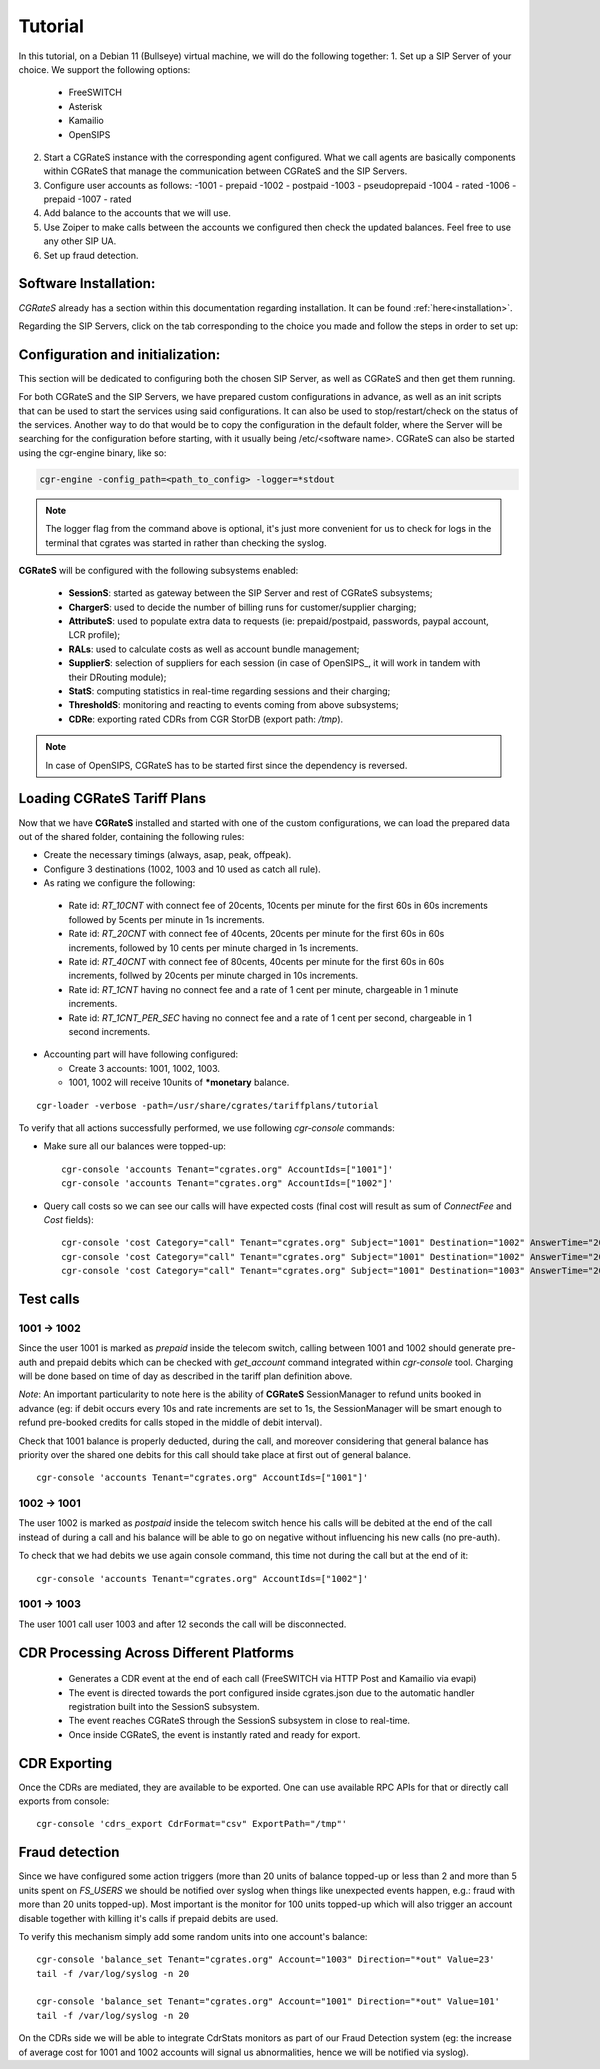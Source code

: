 Tutorial
========

In this tutorial, on a Debian 11 (Bullseye) virtual machine, we will do the following together:
1. Set up a SIP Server of your choice. We support the following options:
   -  FreeSWITCH
   -  Asterisk
   -  Kamailio
   -  OpenSIPS
2. Start a CGRateS instance with the corresponding agent configured. What we call agents are basically components within CGRateS that manage the communication between CGRateS and the SIP Servers.
3. Configure user accounts as follows:
   -1001 -  prepaid 
   -1002 -  postpaid
   -1003 -  pseudoprepaid 
   -1004 -  rated 
   -1006 -  prepaid 
   -1007 -  rated
4. Add balance to the accounts that we will use.
5. Use Zoiper to make calls between the accounts we configured then check the updated balances. Feel free to use any other SIP UA.
6. Set up fraud detection.


Software Installation:
----------------------

*CGRateS* already has a section within this documentation regarding installation. It can be found :ref:`here<installation>`.

Regarding the SIP Servers, click on the tab corresponding to the choice you made and follow the steps in order to set up:

.. tabs::

   .. group-tab:: FreeSWITCH

      For detailed information on installing FreeSWITCH on Debian, please refer to its official `installation wiki <https://developer.signalwire.com/freeswitch/FreeSWITCH-Explained/Installation/Linux/Debian_67240088/>`_.

      Before installing FreeSWITCH, you need to authenticate by creating a SignalWire Personal Access Token. To generate your personal token, follow the instructions in the `SignalWire official wiki on creating a personal token <https://developer.signalwire.com/freeswitch/freeswitch-explained/installation/howto-create-a-signalwire-personal-access-token_67240087/>`_.

      To install FreeSWITCH and configure it, we have chosen the simplest method using *vanilla* packages.

      .. code-block:: bash

         TOKEN=YOURSIGNALWIRETOKEN # Insert your SignalWire Personal Access Token here
         apt-get update && apt-get install -y gnupg2 wget lsb-release
         wget --http-user=signalwire --http-password=$TOKEN -O /usr/share/keyrings/signalwire-freeswitch-repo.gpg https://freeswitch.signalwire.com/repo/deb/debian-release/signalwire-freeswitch-repo.gpg
         echo "machine freeswitch.signalwire.com login signalwire password $TOKEN" > /etc/apt/auth.conf
         chmod 600 /etc/apt/auth.conf
         echo "deb [signed-by=/usr/share/keyrings/signalwire-freeswitch-repo.gpg] https://freeswitch.signalwire.com/repo/deb/debian-release/ `lsb_release -sc` main" > /etc/apt/sources.list.d/freeswitch.list
         echo "deb-src [signed-by=/usr/share/keyrings/signalwire-freeswitch-repo.gpg] https://freeswitch.signalwire.com/repo/deb/debian-release/ `lsb_release -sc` main" >> /etc/apt/sources.list.d/freeswitch.list

         # If /etc/freeswitch does not exist, the standard vanilla configuration is deployed
         apt-get update && apt-get install -y freeswitch-meta-all

   .. group-tab:: Asterisk

      To install Asterisk, follow these steps:

      .. code-block:: bash

         # Install the necessary dependencies
         sudo apt-get install -y build-essential libasound2-dev autoconf \
                              openssl libssl-dev libxml2-dev \
                              libncurses5-dev uuid-dev sqlite3 \
                              libsqlite3-dev pkg-config libedit-dev \
                              libjansson-dev

         # Download Asterisk
         wget https://downloads.asterisk.org/pub/telephony/asterisk/asterisk-20-current.tar.gz -P /tmp

         # Extract the downloaded archive
         sudo tar -xzvf /tmp/asterisk-20-current.tar.gz -C /usr/src

         # Change the working directory to the extracted Asterisk source
         cd /usr/src/asterisk-20*/

         # Compile and install Asterisk
         sudo ./configure --with-jansson-bundled
         sudo make menuselect.makeopts
         sudo make
         sudo make install
         sudo make samples
         sudo make config
         sudo ldconfig

         # Create the Asterisk system user
         sudo adduser --quiet --system --group --disabled-password --shell /bin/false --gecos "Asterisk" asterisk

   .. group-tab:: Kamailio

      Kamailio can be installed using the commands below, as documented in the `Kamailio Debian Installation Guide <https://kamailio.org/docs/tutorials/devel/kamailio-install-guide-deb/>`_.

      .. code-block:: bash

         wget -O- http://deb.kamailio.org/kamailiodebkey.gpg | sudo apt-key add -
         echo "deb http://deb.kamailio.org/kamailio56 bullseye main" > /etc/apt/sources.list.d/kamailio.list
         apt-get update
         apt-get install kamailio kamailio-extra-modules kamailio-json-modules 

   .. group-tab:: OpenSIPS

      We got OpenSIPS_ installed via following commands:

      .. code-block:: bash

         apt-key adv --keyserver keyserver.ubuntu.com --recv-keys 049AD65B
         echo "deb https://apt.opensips.org buster 3.3-releases" >/etc/apt/sources.list.d/opensips.list
         echo "deb https://apt.opensips.org buster cli-nightly" >/etc/apt/sources.list.d/opensips-cli.list
         apt-get update
         sudo apt-get install opensips opensips-mysql-module opensips-cgrates-module opensips-cli

Configuration and initialization:
---------------------------------

This section will be dedicated to configuring both the chosen SIP Server, as well as CGRateS and then get them running.

For both CGRateS and the SIP Servers, we have prepared custom configurations in advance, as well as an init scripts that can be used to start the services using said configurations. It can also be used to stop/restart/check on the status of the services. Another way to do that would be to copy the configuration in the default folder, where the Server will be searching for the configuration before starting, with it usually being /etc/<software name>. CGRateS can also be started using the cgr-engine binary, like so:

.. code-block:: bash

         cgr-engine -config_path=<path_to_config> -logger=*stdout

.. note::
   The logger flag from the command above is optional, it's just more convenient for us to check for logs in the terminal that cgrates was started in rather than checking the syslog.

.. tabs::

   .. group-tab:: FreeSWITCH


      - FreeSWITCH with *vanilla* configuration adding *mod_json_cdr* for CDR generation. 

         - Added configuration for the following users (with configs in *etc/freeswitch/directory/default*): 1001-prepaid, 1002-postpaid, 1003-pseudoprepaid, 1004-rated, 1006-prepaid, 1007-rated.
         - Have added inside default dialplan CGR own extensions just before routing towards users (found in *etc/freeswitch/dialplan/default.xml*).


      To start FreeSWITCH_ with custom configuration, used the :

      .. code-block:: bash

         /usr/share/cgrates/tutorials/fs_evsock/freeswitch/etc/init.d/freeswitch start

      To verify that FreeSWITCH_ is running, run:

      .. code-block:: bash

         fs_cli -x status


   .. group-tab:: Asterisk

      Install asterisk:
      ::

        sudo apt install asterisk

   .. group-tab:: Kamailio

      Install kama:
      ::

        sudo apt install kamailio

   .. group-tab:: OpenSIPS

      Installation for this:
      ::

        sudo apt install opensips


**CGRateS** will be configured with the following subsystems enabled:

 - **SessionS**: started as gateway between the SIP Server and rest of CGRateS subsystems;
 - **ChargerS**: used to decide the number of billing runs for customer/supplier charging;
 - **AttributeS**: used to populate extra data to requests (ie: prepaid/postpaid, passwords, paypal account, LCR profile);
 - **RALs**: used to calculate costs as well as account bundle management;
 - **SupplierS**: selection of suppliers for each session (in case of OpenSIPS_, it will work in tandem with their DRouting module);
 - **StatS**: computing statistics in real-time regarding sessions and their charging;
 - **ThresholdS**: monitoring and reacting to events coming from above subsystems;
 - **CDRe**: exporting rated CDRs from CGR StorDB (export path: */tmp*).


.. tabs::

   .. group-tab:: FreeSWITCH

      .. code-block:: bash

         /usr/share/cgrates/tutorials/fs_evsock/cgrates/etc/init.d/cgrates start

   .. group-tab:: Asterisk

      .. code-block:: bash

         /usr/share/cgrates/tutorials/asterisk_ari/cgrates/etc/init.d/cgrates start

   .. group-tab:: Kamailio

      .. code-block:: bash

         /usr/share/cgrates/tutorials/kamevapi/cgrates/etc/init.d/cgrates start

   .. group-tab:: OpenSIPS

      .. code-block:: bash

         /usr/share/cgrates/tutorials/osips_native/cgrates/etc/init.d/cgrates start

.. note::
   In case of OpenSIPS, CGRateS has to be started first since the dependency is reversed.


Loading **CGRateS** Tariff Plans
--------------------------------

Now that we have **CGRateS** installed and started with one of the custom configurations, we can load the prepared data out of the shared folder, containing the following rules:

- Create the necessary timings (always, asap, peak, offpeak).
- Configure 3 destinations (1002, 1003 and 10 used as catch all rule).
- As rating we configure the following:

 - Rate id: *RT_10CNT* with connect fee of 20cents, 10cents per minute for the first 60s in 60s increments followed by 5cents per minute in 1s increments.
 - Rate id: *RT_20CNT* with connect fee of 40cents, 20cents per minute for the first 60s in 60s increments, followed by 10 cents per minute charged in 1s increments.
 - Rate id: *RT_40CNT* with connect fee of 80cents, 40cents per minute for the first 60s in 60s increments, follwed by 20cents per minute charged in 10s increments.
 - Rate id: *RT_1CNT* having no connect fee and a rate of 1 cent per minute, chargeable in 1 minute increments.
 - Rate id: *RT_1CNT_PER_SEC* having no connect fee and a rate of 1 cent per second, chargeable in 1 second increments.

- Accounting part will have following configured:

  - Create 3 accounts: 1001, 1002, 1003.
  - 1001, 1002 will receive 10units of **\*monetary** balance.


::

 cgr-loader -verbose -path=/usr/share/cgrates/tariffplans/tutorial

To verify that all actions successfully performed, we use following *cgr-console* commands:

- Make sure all our balances were topped-up:

 ::

  cgr-console 'accounts Tenant="cgrates.org" AccountIds=["1001"]'
  cgr-console 'accounts Tenant="cgrates.org" AccountIds=["1002"]'

- Query call costs so we can see our calls will have expected costs (final cost will result as sum of *ConnectFee* and *Cost* fields):

 ::
 
  cgr-console 'cost Category="call" Tenant="cgrates.org" Subject="1001" Destination="1002" AnswerTime="2014-08-04T13:00:00Z" Usage="20s"'
  cgr-console 'cost Category="call" Tenant="cgrates.org" Subject="1001" Destination="1002" AnswerTime="2014-08-04T13:00:00Z" Usage="1m25s"'
  cgr-console 'cost Category="call" Tenant="cgrates.org" Subject="1001" Destination="1003" AnswerTime="2014-08-04T13:00:00Z" Usage="20s"'


Test calls
----------


1001 -> 1002
~~~~~~~~~~~~

Since the user 1001 is marked as *prepaid* inside the telecom switch, calling between 1001 and 1002 should generate pre-auth and prepaid debits which can be checked with *get_account* command integrated within *cgr-console* tool. Charging will be done based on time of day as described in the tariff plan definition above.

*Note*: An important particularity to  note here is the ability of **CGRateS** SessionManager to refund units booked in advance (eg: if debit occurs every 10s and rate increments are set to 1s, the SessionManager will be smart enough to refund pre-booked credits for calls stoped in the middle of debit interval).

Check that 1001 balance is properly deducted, during the call, and moreover considering that general balance has priority over the shared one debits for this call should take place at first out of general balance.

::

 cgr-console 'accounts Tenant="cgrates.org" AccountIds=["1001"]'


1002 -> 1001
~~~~~~~~~~~~

The user 1002 is marked as *postpaid* inside the telecom switch hence his calls will be debited at the end of the call instead of during a call and his balance will be able to go on negative without influencing his new calls (no pre-auth).

To check that we had debits we use again console command, this time not during the call but at the end of it:

::

 cgr-console 'accounts Tenant="cgrates.org" AccountIds=["1002"]'


1001 -> 1003
~~~~~~~~~~~~
The user 1001 call user 1003 and after 12 seconds the call will be disconnected.

CDR Processing Across Different Platforms
-----------------------------------------

  - Generates a CDR event at the end of each call (FreeSWITCH via HTTP Post and Kamailio via evapi)
  - The event is directed towards the port configured inside cgrates.json due to the automatic handler registration built into the SessionS subsystem.
  - The event reaches CGRateS through the SessionS subsystem in close to real-time.
  - Once inside CGRateS, the event is instantly rated and ready for export.


CDR Exporting
-------------

Once the CDRs are mediated, they are available to be exported. One can use available RPC APIs for that or directly call exports from console:

::

 cgr-console 'cdrs_export CdrFormat="csv" ExportPath="/tmp"'


Fraud detection
---------------

Since we have configured some action triggers (more than 20 units of balance topped-up or less than 2 and more than 5 units spent on *FS_USERS* we should be notified over syslog when things like unexpected events happen, e.g.: fraud with more than 20 units topped-up). Most important is the monitor for 100 units topped-up which will also trigger an account disable together with killing it's calls if prepaid debits are used.

To verify this mechanism simply add some random units into one account's balance:

::

 cgr-console 'balance_set Tenant="cgrates.org" Account="1003" Direction="*out" Value=23'
 tail -f /var/log/syslog -n 20

 cgr-console 'balance_set Tenant="cgrates.org" Account="1001" Direction="*out" Value=101'
 tail -f /var/log/syslog -n 20

On the CDRs side we will be able to integrate CdrStats monitors as part of our Fraud Detection system (eg: the increase of average cost for 1001 and 1002 accounts will signal us abnormalities, hence we will be notified via syslog).

